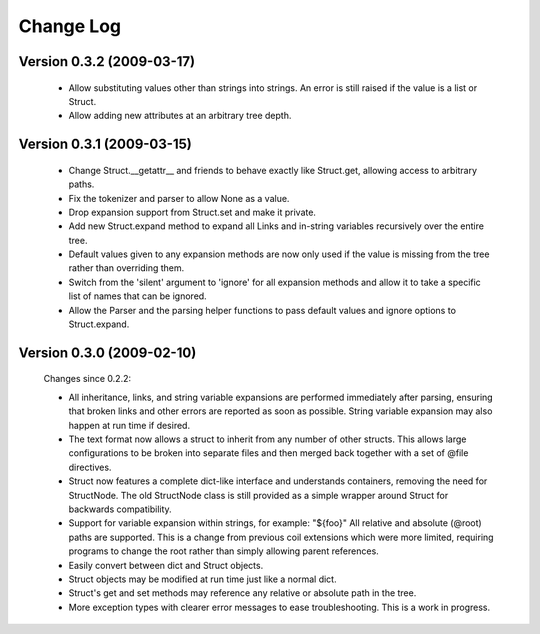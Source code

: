 **********
Change Log
**********

Version 0.3.2 (2009-03-17)
==========================

  - Allow substituting values other than strings into strings.
    An error is still raised if the value is a list or Struct.

  - Allow adding new attributes at an arbitrary tree depth.

Version 0.3.1 (2009-03-15)
==========================

  - Change Struct.__getattr__ and friends to behave exactly like
    Struct.get, allowing access to arbitrary paths.

  - Fix the tokenizer and parser to allow None as a value.

  - Drop expansion support from Struct.set and make it private.

  - Add new Struct.expand method to expand all Links and in-string
    variables recursively over the entire tree.

  - Default values given to any expansion methods are now only used if
    the value is missing from the tree rather than overriding them.

  - Switch from the 'silent' argument to 'ignore' for all expansion
    methods and allow it to take a specific list of names that can
    be ignored.

  - Allow the Parser and the parsing helper functions to pass default
    values and ignore options to Struct.expand.

Version 0.3.0 (2009-02-10)
==========================

  Changes since 0.2.2:

  - All inheritance, links, and string variable expansions are performed
    immediately after parsing, ensuring that broken links and other
    errors are reported as soon as possible. String variable expansion
    may also happen at run time if desired.

  - The text format now allows a struct to inherit from any number of
    other structs. This allows large configurations to be broken into
    separate files and then merged back together with a set of @file
    directives.

  - Struct now features a complete dict-like interface and understands
    containers, removing the need for StructNode. The old StructNode
    class is still provided as a simple wrapper around Struct for
    backwards compatibility.

  - Support for variable expansion within strings, for example: "${foo}"
    All relative and absolute (@root) paths are supported. This is a
    change from previous coil extensions which were more limited,
    requiring programs to change the root rather than simply allowing
    parent references.

  - Easily convert between dict and Struct objects.

  - Struct objects may be modified at run time just like a normal dict.

  - Struct's get and set methods may reference any relative or absolute
    path in the tree.

  - More exception types with clearer error messages to ease
    troubleshooting. This is a work in progress.
